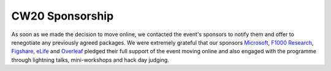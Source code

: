 .. _CW20-Sponsorship: 

CW20 Sponsorship
=================

As soon as we made the decision to move online, we contacted the event's sponsors to notify them and offer to renegotiate any previously agreed packages. 
We were extremely grateful that our sponsors `Microsoft <https://developer.microsoft.com/en-us/advocates/index.html>`_, `F1000 Research <https://f1000research.com/>`_, `Figshare <https://figshare.com/>`_, `eLife <https://elifesciences.org/>`_ and `Overleaf <https://www.overleaf.com>`_ pledged their full support of the event moving online and also engaged with the programme through lightning talks, mini-workshops and hack day judging. 
